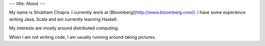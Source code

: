 ---
title: About
---

My name is Shubham Chopra. I currently work at [Bloomberg](http://www.bloomberg.com/). I have some experience writing Java, Scala and am currently learning Haskell. 

My interests are mostly around distributed computing.

When I am not writing code, I am usually running around taking pictures.
